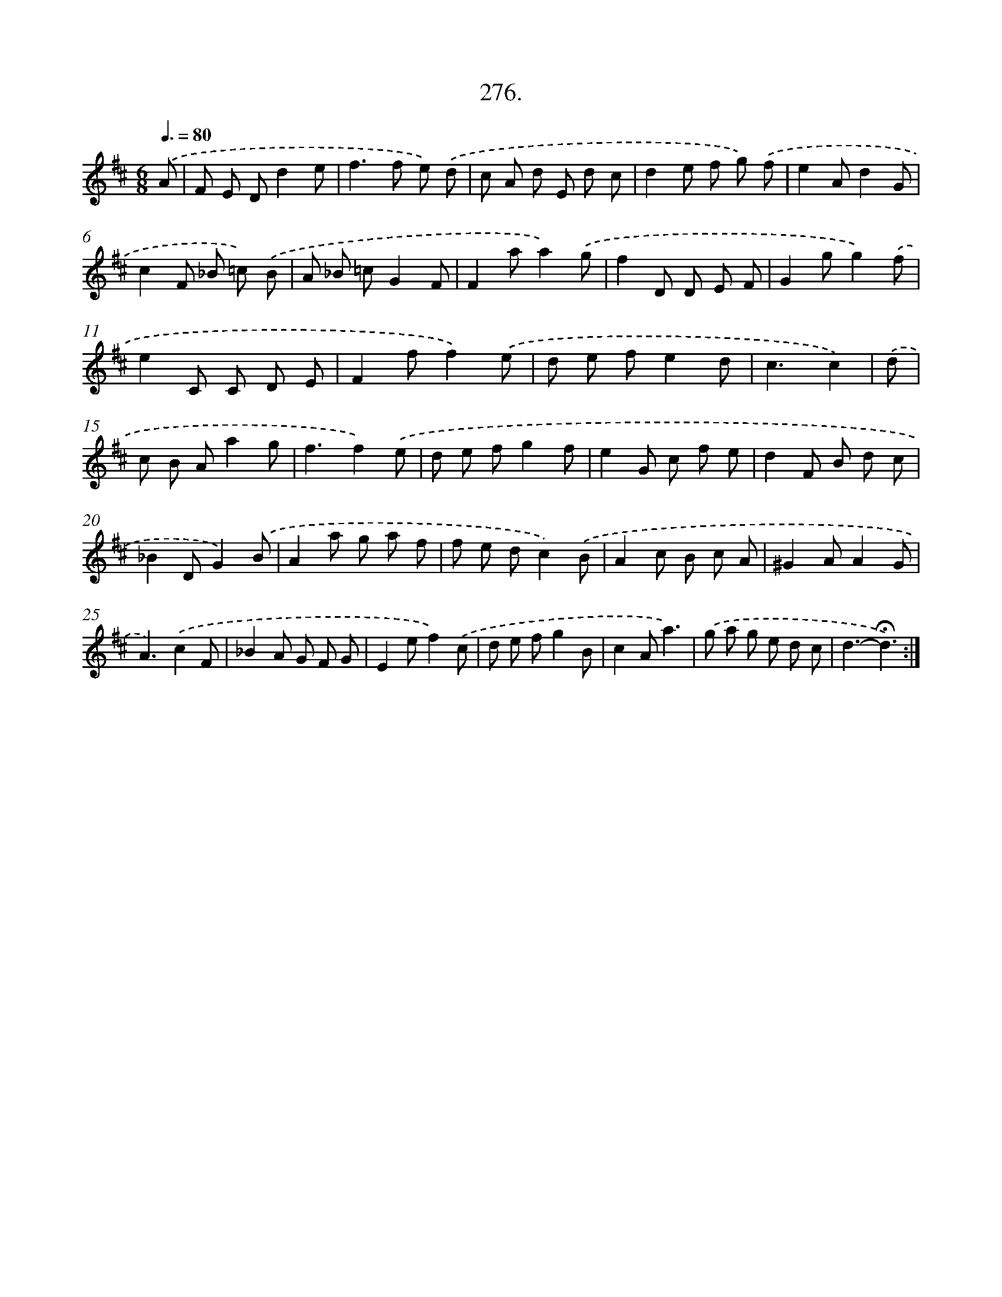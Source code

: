 X: 14292
T: 276.
%%abc-version 2.0
%%abcx-abcm2ps-target-version 5.9.1 (29 Sep 2008)
%%abc-creator hum2abc beta
%%abcx-conversion-date 2018/11/01 14:37:42
%%humdrum-veritas 518154511
%%humdrum-veritas-data 2119345064
%%continueall 1
%%barnumbers 0
L: 1/8
M: 6/8
Q: 3/8=80
K: D clef=treble
.('A [I:setbarnb 1]|
F E Dd2e |
f2>f2 e) .('d |
c A d E d c |
d2e f g) .('f |
e2Ad2G |
c2F _B =c) .('B |
A _B =cG2F |
F2aa2).('g |
f2D D E F |
G2gg2).('f |
e2C C D E |
F2ff2).('e |
d e fe2d |
c3c2) |
.('d [I:setbarnb 15]|
c B Aa2g |
f3f2).('e |
d e fg2f |
e2G c f e |
d2F B d c |
_B2DG2).('B |
A2a g a f |
f e dc2).('B |
A2c B c A |
^G2AA2G |
A3).('c2F |
_B2A G F G |
E2ef2).('c |
d e fg2B |
c2Aa3) |
.('g a g e d c |
d3-!fermata!d3) :|]

